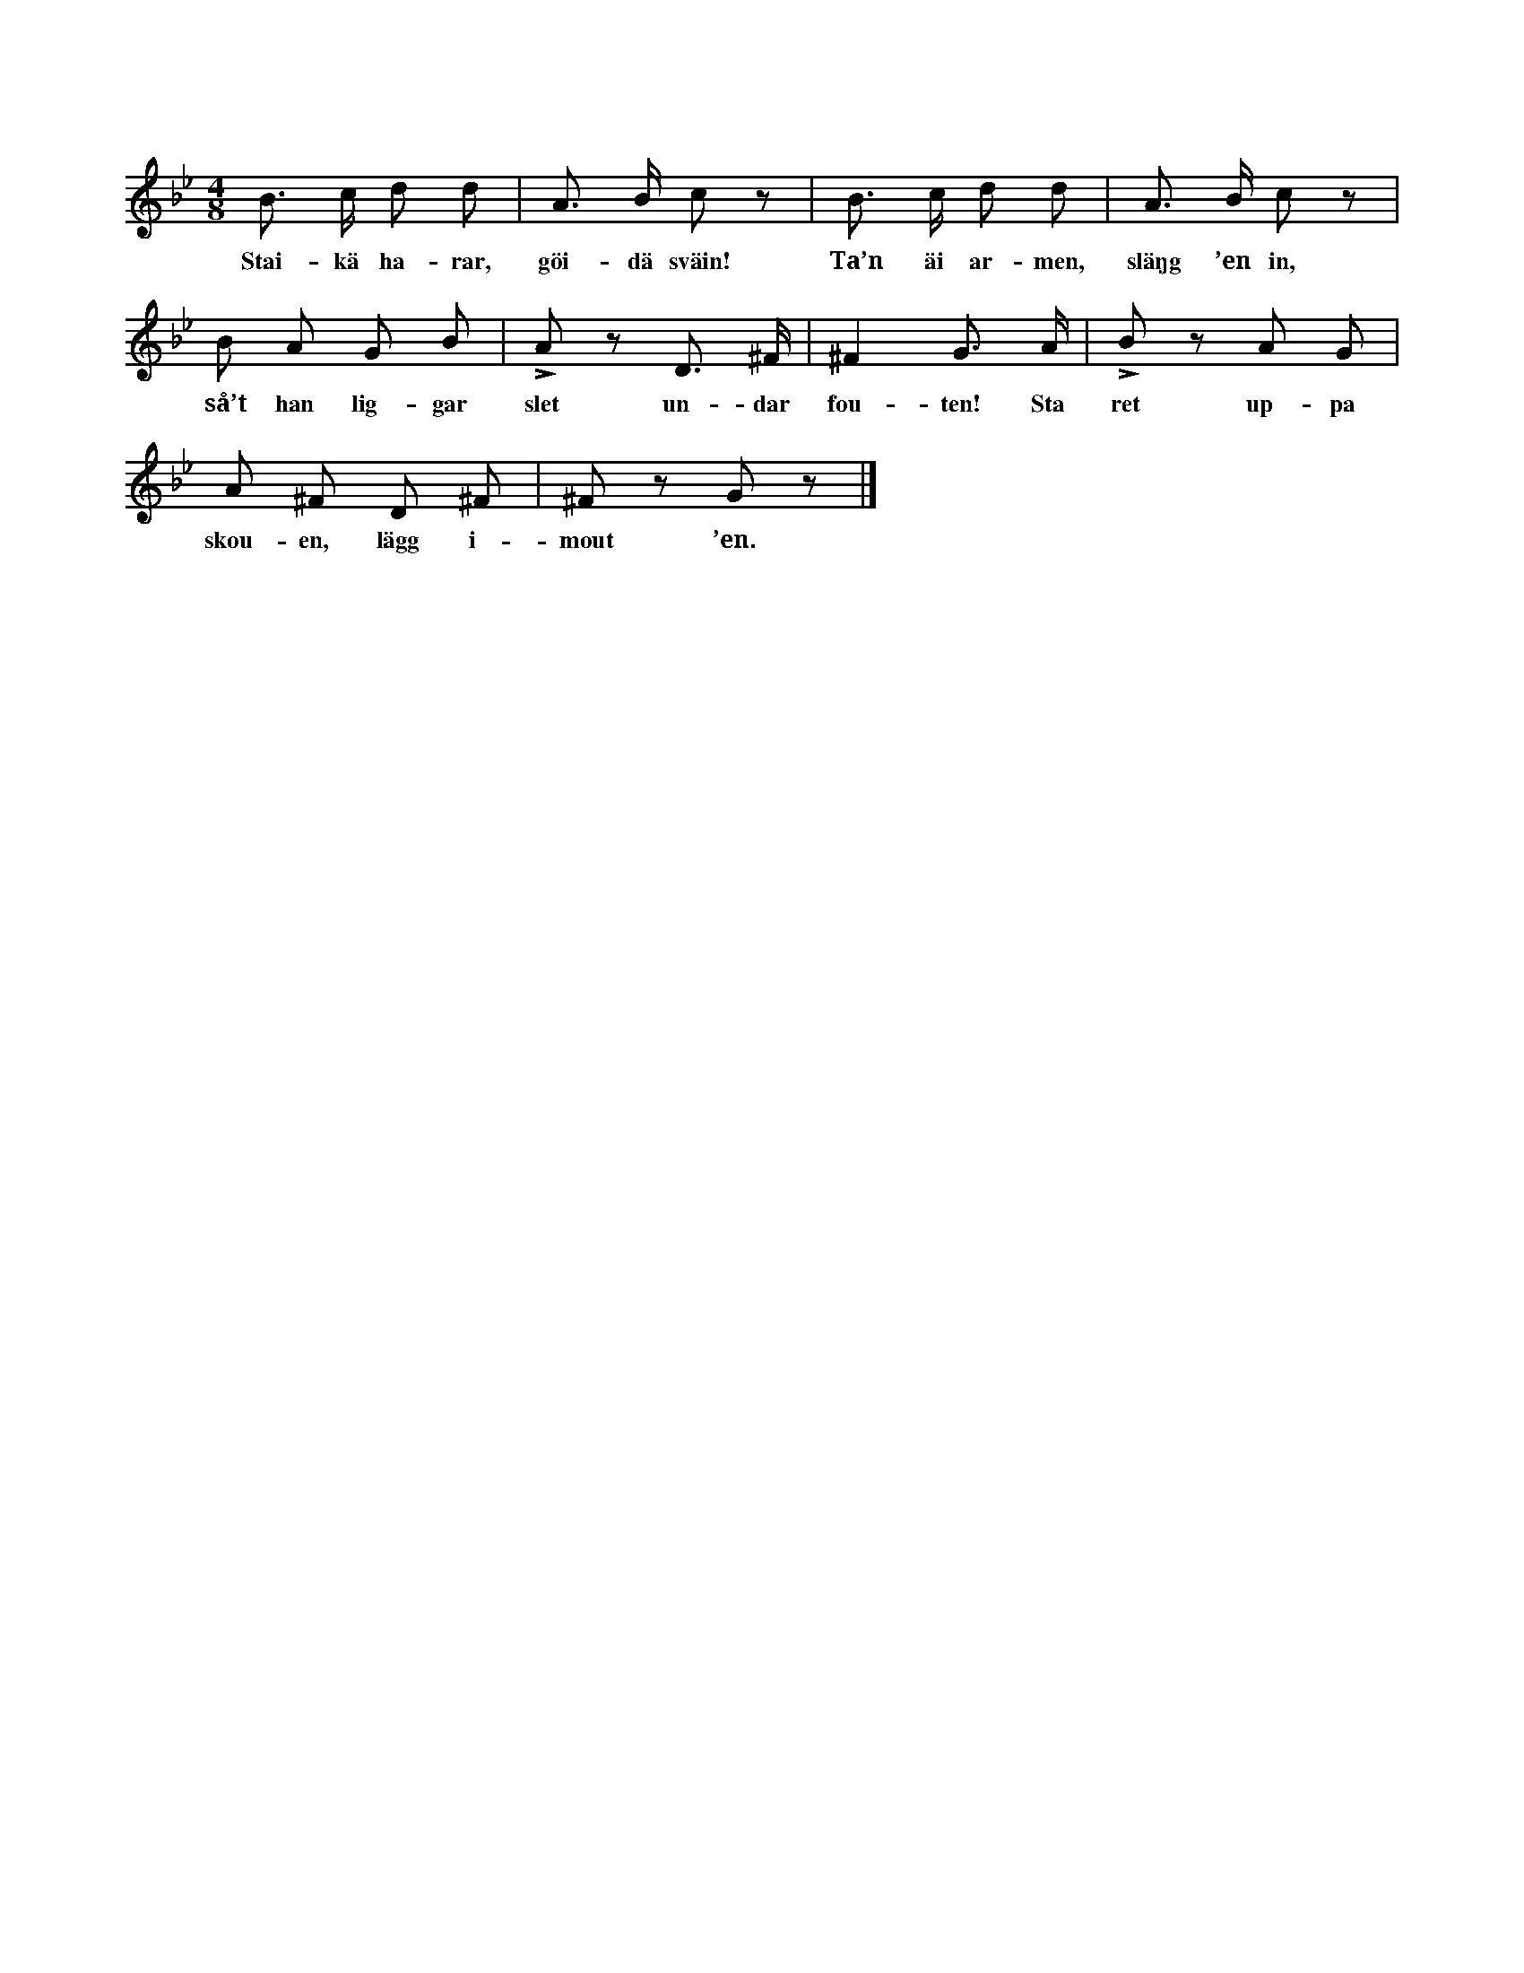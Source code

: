 X:199
T:
N:Sällskapet bildar en ring. En går in i ringen. Hela
+:ringen börjar röra på sig ock sjunga. Den, som är inne
+:i ringen, tar en ur den stora ringen ock »slänger in», varefter
+:han går ut. Den inslängda måste »slänga in» en annan, innan
+:han kommer ut.
S:Uppt. efter Johanna Mårtensson Maldes i Stånga.
M:4/8
L:1/8
K:Gm
B> c d d|A> B c z|B> c d d|A> B c z|
w:Stai-kä ha-rar, göi-dä sväin! Ta’n äi ar-men, släŋg ’en in,
B A G B|LA z D> ^F|^F2 G> A|LB z A G|
w:så’t han lig-gar slet un-dar fou-ten! Sta ret up-pa
A ^F D ^F|^F z G z|]
w:skou-en, lägg i-mout ’en.
